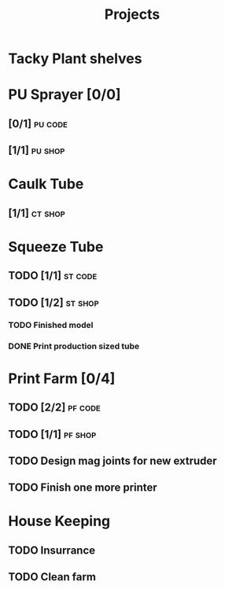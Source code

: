 #+TITLE: Projects

* Tacky Plant shelves
* PU Sprayer [0/0]
** [0/1] :pu:code:
** [1/1] :pu:shop:
* Caulk Tube
** [1/1] :ct:shop:
* Squeeze Tube
** TODO [1/1] :st:code:
** TODO [1/2] :st:shop:
*** TODO Finished model
DEADLINE: <2022-04-24 Sun> SCHEDULED: <2022-04-24 Sun>
*** DONE Print production sized tube
SCHEDULED: <2022-04-12 Tue>
* Print Farm [0/4]
** TODO [2/2] :pf:code:
** TODO [1/1] :pf:shop:
** TODO Design mag joints for new extruder
SCHEDULED: <2022-06-26 Sun>
** TODO Finish one more printer
SCHEDULED: <2022-06-26 Sun>
* House Keeping
** TODO Insurrance
SCHEDULED: <2022-06-27 Mon>
** TODO Clean farm
SCHEDULED: <2022-06-26 Sun>
